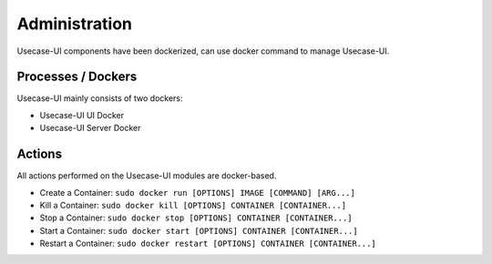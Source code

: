 .. This work is licensed under a Creative Commons Attribution 4.0 International License.
.. http://creativecommons.org/licenses/by/4.0


Administration
--------------
Usecase-UI components have been dockerized, can use docker command to manage Usecase-UI.


Processes / Dockers
++++++++++++++++++

Usecase-UI mainly consists of two dockers:

* Usecase-UI UI Docker

* Usecase-UI Server Docker


Actions
+++++++

All actions performed on the Usecase-UI modules are docker-based.

* Create a Container: ``sudo docker run [OPTIONS] IMAGE [COMMAND] [ARG...]``

* Kill a Container: ``sudo docker kill [OPTIONS] CONTAINER [CONTAINER...]``

* Stop a Container: ``sudo docker stop [OPTIONS] CONTAINER [CONTAINER...]``

* Start a Container: ``sudo docker start [OPTIONS] CONTAINER [CONTAINER...]``

* Restart a Container: ``sudo docker restart [OPTIONS] CONTAINER [CONTAINER...]``
